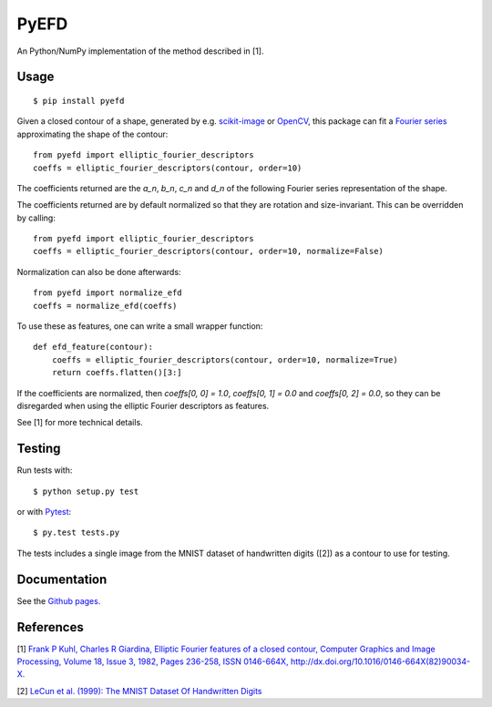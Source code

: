 PyEFD
=====

.. image:: https://travis-ci.org/hbldh/pyefd.svg?branch=master
    :target: https://travis-ci.org/hbldh/pyefd
.. image:: http://img.shields.io/pypi/v/pyefd.svg
    :target: https://pypi.python.org/pypi/pyefd/
.. image:: http://img.shields.io/pypi/dm/pyefd.svg
    :target: https://pypi.python.org/pypi/pyefd/
.. image:: http://img.shields.io/pypi/l/pyefd.svg
    :target: https://pypi.python.org/pypi/pyefd/

An Python/NumPy implementation of the method described in \[1\].

Usage
-----
::

    $ pip install pyefd

Given a closed contour of a shape, generated by e.g. `scikit-image <http://scikit-image.org/>`_
or `OpenCV <http://opencv.org/>`_, this package can fit a 
`Fourier series <https://en.wikipedia.org/wiki/Fourier_series>`_
approximating the shape of the contour::

    from pyefd import elliptic_fourier_descriptors
    coeffs = elliptic_fourier_descriptors(contour, order=10)
   
The coefficients returned are the `a_n`, `b_n`, `c_n` and `d_n` of
the following Fourier series representation of the shape.

The coefficients returned are by default normalized so that they are 
rotation and size-invariant. This can be overridden by calling::

    from pyefd import elliptic_fourier_descriptors
    coeffs = elliptic_fourier_descriptors(contour, order=10, normalize=False)

Normalization can also be done afterwards::

    from pyefd import normalize_efd
    coeffs = normalize_efd(coeffs)

To use these as features, one can write a small wrapper function::

    def efd_feature(contour):
        coeffs = elliptic_fourier_descriptors(contour, order=10, normalize=True)
        return coeffs.flatten()[3:]

If the coefficients are normalized, then `coeffs[0, 0] = 1.0`, 
`coeffs[0, 1] = 0.0` and `coeffs[0, 2] = 0.0`, so they can be disregarded when using
the elliptic Fourier descriptors as features.

See \[1\] for more technical details.

Testing
-------

Run tests with::

    $ python setup.py test

or with `Pytest <http://pytest.org/latest/>`_::

    $ py.test tests.py

The tests includes a single image from the MNIST dataset of handwritten digits (\[2\]) as a contour to use
for testing.

Documentation
-------------

See the `Github pages <http://hbldh.github.io/pyefd>`_.

References
----------

\[1\] `Frank P Kuhl, Charles R Giardina, Elliptic Fourier features of a closed contour, 
Computer Graphics and Image Processing, Volume 18, Issue 3, 1982, Pages 236-258, 
ISSN 0146-664X, http://dx.doi.org/10.1016/0146-664X(82)90034-X. <http://www.sci.utah.edu/~gerig/CS7960-S2010/handouts/Kuhl-Giardina-CGIP1982.pdf>`_


\[2\] `LeCun et al. (1999): The MNIST Dataset Of Handwritten Digits <http://yann.lecun.com/exdb/mnist/>`_
